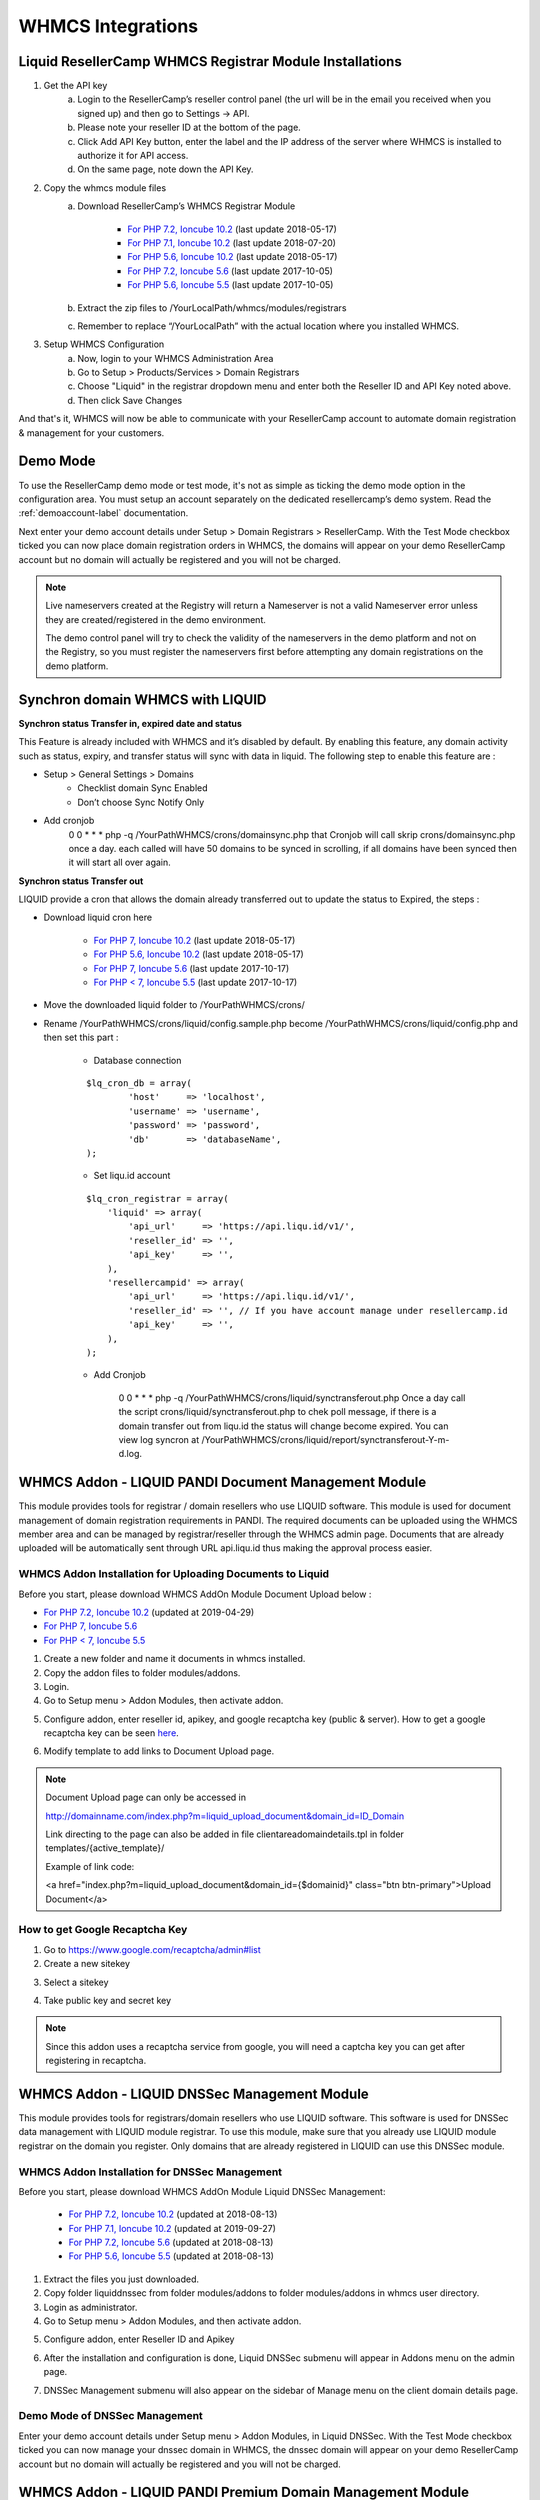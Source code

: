 .. _whmcs-label:

WHMCS Integrations
========================

Liquid ResellerCamp WHMCS Registrar Module Installations
---------------------------------------------------------

1. Get the API key
	a. Login to the ResellerCamp’s reseller control panel (the url will be in the email you received when you signed up) and then go to Settings -> API.
	b. Please note your reseller ID at the bottom of the page.
	c. Click Add API Key button, enter the label and the IP address of the server where WHMCS is installed to authorize it for API access.
	d. On the same page, note down the API Key.
2. Copy the whmcs module files
	a. Download ResellerCamp’s WHMCS Registrar Module
	
		- `For PHP 7.2, Ioncube 10.2  <https://www.dropbox.com/s/uc2ym5jbqzo1ljl/liquid.zip?dl=0>`_ (last update 2018-05-17)
		- `For PHP 7.1, Ioncube 10.2  <https://www.dropbox.com/s/15y9jzbst9dryi6/liquid.zip?dl=0>`_ (last update 2018-07-20)
		- `For PHP 5.6, Ioncube 10.2  <https://www.dropbox.com/s/lxxeuw68zylvpew/liquid.zip?dl=0>`_ (last update 2018-05-17)
		- `For PHP 7.2, Ioncube 5.6  <https://s3-ap-southeast-1.amazonaws.com/liqu.id/resellercamp-whmcs-module-ioncube-5.6.zip>`_ (last update 2017-10-05)
		- `For PHP 5.6, Ioncube 5.5 <https://s3-ap-southeast-1.amazonaws.com/liqu.id/resellercamp-whmcs-module.zip>`_ (last update 2017-10-05)
	b. Extract the zip files to /YourLocalPath/whmcs/modules/registrars
	c. Remember to replace “/YourLocalPath” with the actual location where you installed WHMCS.
3. Setup WHMCS Configuration
	a. Now, login to your WHMCS Administration Area
	b. Go to Setup > Products/Services > Domain Registrars
	c. Choose "Liquid" in the registrar dropdown menu and enter both the Reseller ID and API Key noted above.
	d. Then click Save Changes

.. image:: resellercamp-whmcs.jpg

And that's it, WHMCS will now be able to communicate with your ResellerCamp account to automate domain registration & management for your customers.

Demo Mode
----------
To use the ResellerCamp demo mode or test mode, it's not as simple as ticking the demo mode option in the configuration area. You must setup an account separately on the dedicated resellercamp’s demo system. Read the :ref:`demoaccount-label` documentation.

Next enter your demo account details under Setup > Domain Registrars > ResellerCamp. With the Test Mode checkbox ticked you can now place domain registration orders in WHMCS, the domains will appear on your demo ResellerCamp account but no domain will actually be registered and you will not be charged.

.. note::
	Live nameservers created at the Registry will return a Nameserver is not a valid Nameserver error unless they are created/registered in the demo environment.


	The demo control panel will try to check the validity of the nameservers in the demo platform and not on the Registry, so you must register the nameservers first before attempting any domain registrations on the demo platform.

Synchron domain WHMCS with LIQUID
----------------------------------

**Synchron status Transfer in, expired date and status**

This Feature is already included with WHMCS and it’s disabled by default. By enabling this feature, any domain activity such as status, expiry, and transfer status will sync with data in liquid. The following step to enable this feature are : 

-  Setup > General Settings > Domains
	- Checklist domain Sync Enabled
	- Don’t choose Sync Notify Only

- Add cronjob
	0 0 * * * php -q /YourPathWHMCS/crons/domainsync.php that Cronjob will call skrip crons/domainsync.php once a day. each called will have 50 domains to be synced in scrolling, if all domains have been synced then it will start all over again.
	
**Synchron status Transfer out**

LIQUID provide a cron that allows the domain already transferred out to update the status to Expired, the steps :

- Download liquid cron here
	
	- `For PHP 7, Ioncube 10.2 <https://www.dropbox.com/s/zvwwz32ga971ewh/liquid-cron.zip?dl=0>`_ (last update 2018-05-17)
	- `For PHP 5.6, Ioncube 10.2 <https://www.dropbox.com/s/v1zb9afeqk3o40b/liquid-cron.zip?dl=0>`_ (last update 2018-05-17)
	- `For PHP 7, Ioncube 5.6 <https://s3-ap-southeast-1.amazonaws.com/liqu.id/liquid-cron-ioncube-5.6.zip>`_ (last update 2017-10-17)
	- `For PHP < 7, Ioncube 5.5 <https://s3-ap-southeast-1.amazonaws.com/liqu.id/liquid-cron.zip>`_ (last update 2017-10-17)	

- Move the downloaded liquid folder to /YourPathWHMCS/crons/
- Rename /YourPathWHMCS/crons/liquid/config.sample.php become /YourPathWHMCS/crons/liquid/config.php and then set this part :

	- Database connection
		
	::
	
		$lq_cron_db = array(
			'host'     => 'localhost',
			'username' => 'username',
			'password' => 'password',
			'db'       => 'databaseName',
		);
	
	- Set liqu.id account
	
	::
	
		$lq_cron_registrar = array(
		    'liquid' => array(
			'api_url'     => 'https://api.liqu.id/v1/',
			'reseller_id' => '',
			'api_key'     => '',
		    ),
		    'resellercampid' => array(
			'api_url'     => 'https://api.liqu.id/v1/',
			'reseller_id' => '', // If you have account manage under resellercamp.id
			'api_key'     => '',
		    ),
		);

	- Add Cronjob
	
		0 0 * * * php -q /YourPathWHMCS/crons/liquid/synctransferout.php Once a day call the script crons/liquid/synctransferout.php to chek poll message, if there is a domain transfer out from liqu.id the status will change become expired. You can view log syncron at /YourPathWHMCS/crons/liquid/report/synctransferout-Y-m-d.log.


WHMCS Addon - LIQUID PANDI Document Management Module
-----------------------------------------------------

This module provides tools for registrar / domain resellers who use LIQUID software. This module is used for document management of domain registration requirements in PANDI. The required documents can be uploaded using the WHMCS member area and can be managed by registrar/reseller through the WHMCS admin page. Documents that are already uploaded will be automatically sent through URL api.liqu.id thus making the approval process easier. 

WHMCS Addon Installation for Uploading Documents to Liquid
^^^^^^^^^^^^^^^^^^^^^^^^^^^^^^^^^^^^^^^^^^^^^^^^^^^^^^^^^^

Before you start, please download WHMCS AddOn Module Document Upload below :

- `For PHP 7.2, Ioncube 10.2 <https://www.dropbox.com/s/h4h4msnul9s8nbg/liquid_upload_document.zip?dl=0>`_ (updated at 2019-04-29)
- `For PHP 7, Ioncube 5.6 <https://s3-ap-southeast-1.amazonaws.com/liqu.id/resellercamp-whmcs-upload-document-ioncube-5.6.zip>`_
- `For PHP < 7, Ioncube 5.5 <https://s3-ap-southeast-1.amazonaws.com/liqu.id/resellercamp-whmcs-upload-document.zip>`_

1. Create a new folder and name it documents in whmcs installed.
2. Copy the addon files to folder modules/addons.
3. Login.
4. Go to Setup menu > Addon Modules, then activate addon.

.. image:: whmcsuploaddoc1.png

5. Configure addon, enter reseller id, apikey, and google recaptcha key (public & server). How to get a google recaptcha key can be seen `here <whmcs.html#how-to-get-google-recaptcha-key>`_.

.. image:: whmcsuploaddoc-setup.png

6. Modify template to add links to Document Upload page.


.. note::
	Document Upload page can only be accessed in 

	http://domainname.com/index.php?m=liquid_upload_document&domain_id=ID_Domain

	Link directing to the page can also be added in file clientareadomaindetails.tpl in folder templates/{active_template}/

	Example of link code:

	<a href="index.php?m=liquid_upload_document&domain_id={$domainid}" class="btn btn-primary">Upload Document</a>

How to get Google Recaptcha Key
^^^^^^^^^^^^^^^^^^^^^^^^^^^^^^^

1. Go to https://www.google.com/recaptcha/admin#list
2. Create a new sitekey

.. image:: recaptcha1.png

3. Select a sitekey

.. image:: recaptcha2.png

4. Take public key and secret key

.. image:: recaptcha3.png
.. image:: recaptcha4.png

.. note::
	Since this addon uses a recaptcha service from google, you will need a captcha key you can get after registering in recaptcha. 

WHMCS Addon - LIQUID DNSSec Management Module
---------------------------------------------

This module provides tools for registrars/domain resellers who use LIQUID software. This software is used for DNSSec data management with LIQUID module registrar. To use this module, make sure that you already use LIQUID module registrar on the domain you register. Only domains that are already registered in LIQUID can use this DNSSec module. 

WHMCS Addon Installation for DNSSec Management
^^^^^^^^^^^^^^^^^^^^^^^^^^^^^^^^^^^^^^^^^^^^^^

Before you start, please download WHMCS AddOn Module Liquid DNSSec Management: 

	- `For PHP 7.2, Ioncube 10.2 <https://www.dropbox.com/s/mp8hnikj4e2onfp/resellercamp-whmcsaddon-liquiddssec.zip?dl=0>`_ (updated at 2018-08-13)
	- `For PHP 7.1, Ioncube 10.2 <https://www.dropbox.com/s/3bm55xvm5snq7m1/liquiddnssec.zip?dl=0>`_ (updated at 2019-09-27)
	- `For PHP 7.2, Ioncube 5.6 <https://s3-ap-southeast-1.amazonaws.com/liqu.id/resellercamp-whmcsaddon-liquiddssec-ioncube-5.6.zip>`_ (updated at 2018-08-13)
	- `For PHP 5.6, Ioncube 5.5 <https://s3-ap-southeast-1.amazonaws.com/liqu.id/resellercamp-whmcsaddon-liquiddssec.zip>`_ (updated at 2018-08-13)

1. Extract the files you just downloaded.
2. Copy folder liquiddnssec from folder modules/addons to folder modules/addons in whmcs user directory.
3. Login as administrator.
4. Go to Setup menu > Addon Modules, and then activate addon. 

.. image:: whmcsdnssec1.png

5. Configure addon, enter Reseller ID and Apikey

.. image:: whmcsdnssec2.png

6. After the installation and configuration is done, Liquid DNSSec submenu will appear in Addons menu on the admin page.

.. image:: whmcsdnssec3.png

7. DNSSec Management submenu will also appear on the sidebar of Manage menu on the client domain details page.

.. image:: whmcsdnssec4.png


Demo Mode of DNSSec Management
^^^^^^^^^^^^^^^^^^^^^^^^^^^^^^

Enter your demo account details under Setup menu > Addon Modules, in Liquid DNSSec. With the Test Mode checkbox ticked you can now manage your dnssec domain in WHMCS, the dnssec domain will appear on your demo ResellerCamp account but no domain will actually be registered and you will not be charged.


WHMCS Addon - LIQUID PANDI Premium Domain Management Module
-----------------------------------------------------------

This module provides tools for registrar / domain resellers who use LIQUID software. This module is used for management of PANDI Premium domain. 

WHMCS Addon Installation for PANDI Premium Domain
^^^^^^^^^^^^^^^^^^^^^^^^^^^^^^^^^^^^^^^^^^^^^^^^^

Before you start, please download WHMCS AddOn Module PANDI Premium Domain below :

- `For WHMCS 7.6 PHP 7.1 <https://www.dropbox.com/s/t2yvuz1cka5myy7/liquid_domain_premium_price_ioncube_php71.zip?dl=0>`_ (updated at 2020-04-29)
- `For WHMCS 7.6 PHP 5.6 <https://www.dropbox.com/s/atwqbykgd51e6s5/liquid_domain_premium_price_ioncube_php56.zip?dl=0>`_ (updated at 2020-04-29)

1. Set min length restriction domain and max length restriction domain according to tld premium domain which will be registered in configuration.php file.

::

    Example : $DomainMinLengthRestrictions[".co.id"] = 2;
              $DomainMaxLengthRestrictions[".co.id"] = 63;

2. Extract the files you just download.
3. Copy the addons file to folder modules/addons.
4. Copy this template file according folder structure. The original file should be backup first.

::

    a. /templates/orderforms/standart_cart/configureproductdomain.tpl
    b. /templates/orderforms/standart_cart/domainregister.tpl
    c. /templates/orderforms/standart_cart/viewcart.tpl
    d. /templates/orderforms/standart_cart/common.tpl

5. Login to your WHMCS Administration Area.
6. Go to Setup menu > Addons Modules, and then activate addons.

.. image:: whmcsdomainpremium1.jpg

7. Configure addon, Enter TLD and choose role user who can access this addons.

.. image:: whmcsdomainpremium2.jpg

8. After the installation and configuration is done, Premium Domain .ID submenu will appear in Addons menu on the admin page.

.. image:: whmcsdomainpremium4.jpg

9. And then, set domain TLD, currency, and enter price.

.. image:: whmcsdomainpremium3.jpg

Example : 

.. image:: whmcsdomainpremium5.jpg

10. When check premium domain availibilty at whmcs, it will show premium price.

.. image:: whmcsdomainpremium6.jpg


Feedback
---------

If you find any issues with Resellercamp's WHMCS registrar module, please use our `ticketing support systems <https://liqudotid.freshdesk.com/support/tickets/new>`_ where we’ll be available and actively listening to all of your feedback.
